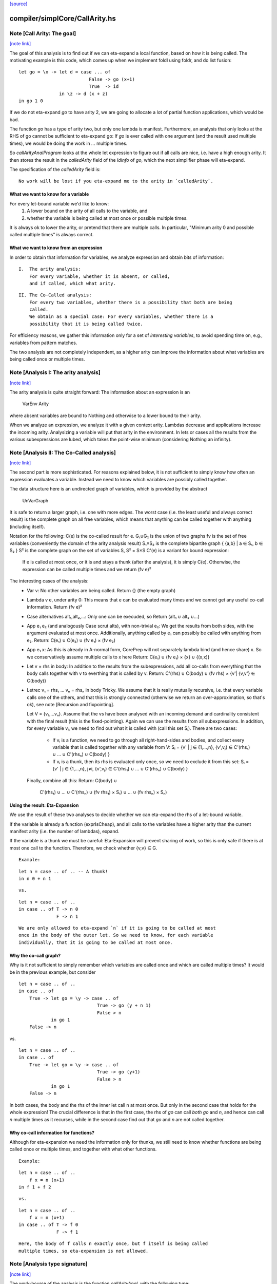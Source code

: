 `[source] <https://gitlab.haskell.org/ghc/ghc/tree/master/compiler/simplCore/CallArity.hs>`_

compiler/simplCore/CallArity.hs
===============================


Note [Call Arity: The goal]
~~~~~~~~~~~~~~~~~~~~~~~~~~~

`[note link] <https://gitlab.haskell.org/ghc/ghc/tree/master/compiler/simplCore/CallArity.hs#L35>`__

The goal of this analysis is to find out if we can eta-expand a local function,
based on how it is being called. The motivating example is this code,
which comes up when we implement foldl using foldr, and do list fusion:

::

    let go = \x -> let d = case ... of
                              False -> go (x+1)
                              True  -> id
                   in \z -> d (x + z)
    in go 1 0

If we do not eta-expand `go` to have arity 2, we are going to allocate a lot of
partial function applications, which would be bad.

The function `go` has a type of arity two, but only one lambda is manifest.
Furthermore, an analysis that only looks at the RHS of go cannot be sufficient
to eta-expand go: If `go` is ever called with one argument (and the result used
multiple times), we would be doing the work in `...` multiple times.

So `callArityAnalProgram` looks at the whole let expression to figure out if
all calls are nice, i.e. have a high enough arity. It then stores the result in
the `calledArity` field of the `IdInfo` of `go`, which the next simplifier
phase will eta-expand.

The specification of the `calledArity` field is:

::

    No work will be lost if you eta-expand me to the arity in `calledArity`.

What we want to know for a variable
-----------------------------------

For every let-bound variable we'd like to know:
  1. A lower bound on the arity of all calls to the variable, and
  2. whether the variable is being called at most once or possible multiple
     times.

It is always ok to lower the arity, or pretend that there are multiple calls.
In particular, "Minimum arity 0 and possible called multiple times" is always
correct.


What we want to know from an expression
---------------------------------------

In order to obtain that information for variables, we analyze expression and
obtain bits of information:

::

 I.  The arity analysis:
     For every variable, whether it is absent, or called,
     and if called, which what arity.

::

 II. The Co-Called analysis:
     For every two variables, whether there is a possibility that both are being
     called.
     We obtain as a special case: For every variables, whether there is a
     possibility that it is being called twice.

For efficiency reasons, we gather this information only for a set of
*interesting variables*, to avoid spending time on, e.g., variables from pattern matches.

The two analysis are not completely independent, as a higher arity can improve
the information about what variables are being called once or multiple times.



Note [Analysis I: The arity analysis]
~~~~~~~~~~~~~~~~~~~~~~~~~~~~~~~~~~~~~

`[note link] <https://gitlab.haskell.org/ghc/ghc/tree/master/compiler/simplCore/CallArity.hs#L100>`__

The arity analysis is quite straight forward: The information about an
expression is an
    VarEnv Arity
where absent variables are bound to Nothing and otherwise to a lower bound to
their arity.

When we analyze an expression, we analyze it with a given context arity.
Lambdas decrease and applications increase the incoming arity. Analysizing a
variable will put that arity in the environment. In lets or cases all the
results from the various subexpressions are lubed, which takes the point-wise
minimum (considering Nothing an infinity).



Note [Analysis II: The Co-Called analysis]
~~~~~~~~~~~~~~~~~~~~~~~~~~~~~~~~~~~~~~~~~~

`[note link] <https://gitlab.haskell.org/ghc/ghc/tree/master/compiler/simplCore/CallArity.hs#L116>`__

The second part is more sophisticated. For reasons explained below, it is not
sufficient to simply know how often an expression evaluates a variable. Instead
we need to know which variables are possibly called together.

The data structure here is an undirected graph of variables, which is provided
by the abstract
    UnVarGraph

It is safe to return a larger graph, i.e. one with more edges. The worst case
(i.e. the least useful and always correct result) is the complete graph on all
free variables, which means that anything can be called together with anything
(including itself).

Notation for the following:
C(e)  is the co-called result for e.
G₁∪G₂ is the union of two graphs
fv    is the set of free variables (conveniently the domain of the arity analysis result)
S₁×S₂ is the complete bipartite graph { {a,b} | a ∈ S₁, b ∈ S₂ }
S²    is the complete graph on the set of variables S, S² = S×S
C'(e) is a variant for bound expression:
      If e is called at most once, or it is and stays a thunk (after the analysis),
      it is simply C(e). Otherwise, the expression can be called multiple times
      and we return (fv e)²

The interesting cases of the analysis:
 * Var v:
   No other variables are being called.
   Return {} (the empty graph)
 * Lambda v e, under arity 0:
   This means that e can be evaluated many times and we cannot get
   any useful co-call information.
   Return (fv e)²
 * Case alternatives alt₁,alt₂,...:
   Only one can be execuded, so
   Return (alt₁ ∪ alt₂ ∪...)
 * App e₁ e₂ (and analogously Case scrut alts), with non-trivial e₂:
   We get the results from both sides, with the argument evaluated at most once.
   Additionally, anything called by e₁ can possibly be called with anything
   from e₂.
   Return: C(e₁) ∪ C(e₂) ∪ (fv e₁) × (fv e₂)
 * App e₁ x:
   As this is already in A-normal form, CorePrep will not separately lambda
   bind (and hence share) x. So we conservatively assume multiple calls to x here
   Return: C(e₁) ∪ (fv e₁) × {x} ∪ {(x,x)}
 * Let v = rhs in body:
   In addition to the results from the subexpressions, add all co-calls from
   everything that the body calls together with v to everthing that is called
   by v.
   Return: C'(rhs) ∪ C(body) ∪ (fv rhs) × {v'| {v,v'} ∈ C(body)}
 * Letrec v₁ = rhs₁ ... vₙ = rhsₙ in body
   Tricky.
   We assume that it is really mutually recursive, i.e. that every variable
   calls one of the others, and that this is strongly connected (otherwise we
   return an over-approximation, so that's ok), see note [Recursion and fixpointing].

   Let V = {v₁,...vₙ}.
   Assume that the vs have been analysed with an incoming demand and
   cardinality consistent with the final result (this is the fixed-pointing).
   Again we can use the results from all subexpressions.
   In addition, for every variable vᵢ, we need to find out what it is called
   with (call this set Sᵢ). There are two cases:
    * If vᵢ is a function, we need to go through all right-hand-sides and bodies,
      and collect every variable that is called together with any variable from V:
      Sᵢ = {v' | j ∈ {1,...,n},      {v',vⱼ} ∈ C'(rhs₁) ∪ ... ∪ C'(rhsₙ) ∪ C(body) }
    * If vᵢ is a thunk, then its rhs is evaluated only once, so we need to
      exclude it from this set:
      Sᵢ = {v' | j ∈ {1,...,n}, j≠i, {v',vⱼ} ∈ C'(rhs₁) ∪ ... ∪ C'(rhsₙ) ∪ C(body) }
   Finally, combine all this:
   Return: C(body) ∪
           C'(rhs₁) ∪ ... ∪ C'(rhsₙ) ∪
           (fv rhs₁) × S₁) ∪ ... ∪ (fv rhsₙ) × Sₙ)

Using the result: Eta-Expansion
-------------------------------

We use the result of these two analyses to decide whether we can eta-expand the
rhs of a let-bound variable.

If the variable is already a function (exprIsCheap), and all calls to the
variables have a higher arity than the current manifest arity (i.e. the number
of lambdas), expand.

If the variable is a thunk we must be careful: Eta-Expansion will prevent
sharing of work, so this is only safe if there is at most one call to the
function. Therefore, we check whether {v,v} ∈ G.

::

    Example:

::

        let n = case .. of .. -- A thunk!
        in n 0 + n 1

::

    vs.

::

        let n = case .. of ..
        in case .. of T -> n 0
                      F -> n 1

::

    We are only allowed to eta-expand `n` if it is going to be called at most
    once in the body of the outer let. So we need to know, for each variable
    individually, that it is going to be called at most once.


Why the co-call graph?
----------------------

Why is it not sufficient to simply remember which variables are called once and
which are called multiple times? It would be in the previous example, but consider

::

        let n = case .. of ..
        in case .. of
            True -> let go = \y -> case .. of
                                     True -> go (y + n 1)
                                     False > n
                    in go 1
            False -> n

vs.

::

        let n = case .. of ..
        in case .. of
            True -> let go = \y -> case .. of
                                     True -> go (y+1)
                                     False > n
                    in go 1
            False -> n

In both cases, the body and the rhs of the inner let call n at most once.
But only in the second case that holds for the whole expression! The
crucial difference is that in the first case, the rhs of `go` can call
*both* `go` and `n`, and hence can call `n` multiple times as it recurses,
while in the second case find out that `go` and `n` are not called together.


Why co-call information for functions?
--------------------------------------

Although for eta-expansion we need the information only for thunks, we still
need to know whether functions are being called once or multiple times, and
together with what other functions.

::

    Example:

::

        let n = case .. of ..
            f x = n (x+1)
        in f 1 + f 2

::

    vs.

::

        let n = case .. of ..
            f x = n (x+1)
        in case .. of T -> f 0
                      F -> f 1

::

    Here, the body of f calls n exactly once, but f itself is being called
    multiple times, so eta-expansion is not allowed.



Note [Analysis type signature]
~~~~~~~~~~~~~~~~~~~~~~~~~~~~~~

`[note link] <https://gitlab.haskell.org/ghc/ghc/tree/master/compiler/simplCore/CallArity.hs#L276>`__

The work-hourse of the analysis is the function `callArityAnal`, with the
following type:

::

    type CallArityRes = (UnVarGraph, VarEnv Arity)
    callArityAnal ::
        Arity ->  -- The arity this expression is called with
        VarSet -> -- The set of interesting variables
        CoreExpr ->  -- The expression to analyse
        (CallArityRes, CoreExpr)

and the following specification:

::

  ((coCalls, callArityEnv), expr') = callArityEnv arity interestingIds expr

::

                            <=>

  Assume the expression `expr` is being passed `arity` arguments. Then it holds that
    * The domain of `callArityEnv` is a subset of `interestingIds`.
    * Any variable from `interestingIds` that is not mentioned in the `callArityEnv`
      is absent, i.e. not called at all.
    * Every call from `expr` to a variable bound to n in `callArityEnv` has at
      least n value arguments.
    * For two interesting variables `v1` and `v2`, they are not adjacent in `coCalls`,
      then in no execution of `expr` both are being called.
  Furthermore, expr' is expr with the callArity field of the `IdInfo` updated.



Note [Which variables are interesting]
~~~~~~~~~~~~~~~~~~~~~~~~~~~~~~~~~~~~~~

`[note link] <https://gitlab.haskell.org/ghc/ghc/tree/master/compiler/simplCore/CallArity.hs#L306>`__

The analysis would quickly become prohibitive expensive if we would analyse all
variables; for most variables we simply do not care about how often they are
called, i.e. variables bound in a pattern match. So interesting are variables that are
 * top-level or let bound
 * and possibly functions (typeArity > 0)



Note [Taking boring variables into account]
~~~~~~~~~~~~~~~~~~~~~~~~~~~~~~~~~~~~~~~~~~~

`[note link] <https://gitlab.haskell.org/ghc/ghc/tree/master/compiler/simplCore/CallArity.hs#L315>`__

If we decide that the variable bound in `let x = e1 in e2` is not interesting,
the analysis of `e2` will not report anything about `x`. To ensure that
`callArityBind` does still do the right thing we have to take that into account
everytime we would be lookup up `x` in the analysis result of `e2`.
  * Instead of calling lookupCallArityRes, we return (0, True), indicating
    that this variable might be called many times with no arguments.
  * Instead of checking `calledWith x`, we assume that everything can be called
    with it.
  * In the recursive case, when calclulating the `cross_calls`, if there is
    any boring variable in the recursive group, we ignore all co-call-results
    and directly go to a very conservative assumption.

The last point has the nice side effect that the relatively expensive
integration of co-call results in a recursive groups is often skipped. This
helped to avoid the compile time blowup in some real-world code with large
recursive groups (#10293).



Note [Recursion and fixpointing]
~~~~~~~~~~~~~~~~~~~~~~~~~~~~~~~~

`[note link] <https://gitlab.haskell.org/ghc/ghc/tree/master/compiler/simplCore/CallArity.hs#L335>`__

For a mutually recursive let, we begin by
 1. analysing the body, using the same incoming arity as for the whole expression.
 2. Then we iterate, memoizing for each of the bound variables the last
    analysis call, i.e. incoming arity, whether it is called once, and the CallArityRes.
 3. We combine the analysis result from the body and the memoized results for
    the arguments (if already present).
 4. For each variable, we find out the incoming arity and whether it is called
    once, based on the current analysis result. If this differs from the
    memoized results, we re-analyse the rhs and update the memoized table.
 5. If nothing had to be reanalyzed, we are done.
    Otherwise, repeat from step 3.



Note [Thunks in recursive groups]
~~~~~~~~~~~~~~~~~~~~~~~~~~~~~~~~~

`[note link] <https://gitlab.haskell.org/ghc/ghc/tree/master/compiler/simplCore/CallArity.hs#L351>`__

We never eta-expand a thunk in a recursive group, on the grounds that if it is
part of a recursive group, then it will be called multiple times.

This is not necessarily true, e.g.  it would be safe to eta-expand t2 (but not
t1) in the following code:

::

  let go x = t1
      t1 = if ... then t2 else ...
      t2 = if ... then go 1 else ...
  in go 0

Detecting this would require finding out what variables are only ever called
from thunks. While this is certainly possible, we yet have to see this to be
relevant in the wild.



Note [Analysing top-level binds]
~~~~~~~~~~~~~~~~~~~~~~~~~~~~~~~~

`[note link] <https://gitlab.haskell.org/ghc/ghc/tree/master/compiler/simplCore/CallArity.hs#L370>`__

We can eta-expand top-level-binds if they are not exported, as we see all calls
to them. The plan is as follows: Treat the top-level binds as nested lets around
a body representing “all external calls”, which returns a pessimistic
CallArityRes (the co-call graph is the complete graph, all arityies 0).



Note [Trimming arity]
~~~~~~~~~~~~~~~~~~~~~

`[note link] <https://gitlab.haskell.org/ghc/ghc/tree/master/compiler/simplCore/CallArity.hs#L378>`__

In the Call Arity papers, we are working on an untyped lambda calculus with no
other id annotations, where eta-expansion is always possible. But this is not
the case for Core!
 1. We need to ensure the invariant
      callArity e <= typeArity (exprType e)
    for the same reasons that exprArity needs this invariant (see Note
    [exprArity invariant] in CoreArity).

::

    If we are not doing that, a too-high arity annotation will be stored with
    the id, confusing the simplifier later on.

 2. Eta-expanding a right hand side might invalidate existing annotations. In
    particular, if an id has a strictness annotation of <...><...>b, then
    passing two arguments to it will definitely bottom out, so the simplifier
    will throw away additional parameters. This conflicts with Call Arity! So
    we ensure that we never eta-expand such a value beyond the number of
    arguments mentioned in the strictness signature.
    See #10176 for a real-world-example.



Note [What is a thunk]
~~~~~~~~~~~~~~~~~~~~~~

`[note link] <https://gitlab.haskell.org/ghc/ghc/tree/master/compiler/simplCore/CallArity.hs#L400>`__

Originally, everything that is not in WHNF (`exprIsWHNF`) is considered a
thunk, not eta-expanded, to avoid losing any sharing. This is also how the
published papers on Call Arity describe it.

In practice, there are thunks that do a just little work, such as
pattern-matching on a variable, and the benefits of eta-expansion likely
outweigh the cost of doing that repeatedly. Therefore, this implementation of
Call Arity considers everything that is not cheap (`exprIsCheap`) as a thunk.



Note [Call Arity and Join Points]
~~~~~~~~~~~~~~~~~~~~~~~~~~~~~~~~~

`[note link] <https://gitlab.haskell.org/ghc/ghc/tree/master/compiler/simplCore/CallArity.hs#L412>`__

The Call Arity analysis does not care about join points, and treats them just
like normal functions. This is ok.

The analysis *could* make use of the fact that join points are always evaluated
in the same context as the join-binding they are defined in and are always
one-shot, and handle join points separately, as suggested in
https://gitlab.haskell.org/ghc/ghc/issues/13479#note_134870.
This *might* be more efficient (for example, join points would not have to be
considered interesting variables), but it would also add redundant code. So for
now we do not do that.

The simplifier never eta-expands join points (it instead pushes extra arguments from
an eta-expanded context into the join point’s RHS), so the call arity
annotation on join points is not actually used. As it would be equally valid
(though less efficient) to eta-expand join points, this is the simplifier's
choice, and hence Call Arity sets the call arity for join points as well.
Main entry point

